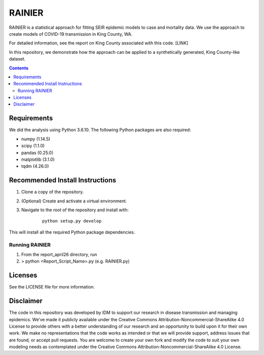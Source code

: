 =======
RAINIER
=======

RAINIER is a statistical approach for fitting SEIR epidemic models to case and mortality
data. We use the approach to create models of COVID-19 transmission in King County, WA.

For detailed information, see the report on King County associated with this code. [LINK]

In this repository, we demonstrate how the approach can be applied to a synthetically generated, King County-like dataset.

.. contents:: Contents
   :local:
   :depth: 2


Requirements
============

We did the analysis using Python 3.6.10. The following Python packages are also required:

*  numpy (1.14.5)
*  scipy (1.1.0)
*  pandas (0.25.0)
*  matplotlib (3.1.0)
*  tqdm (4.26.0)

Recommended Install Instructions
================================

1. Clone a copy of the repository.

2. (Optional) Create and activate a virtual environment.

3. Navigate to the root of the repository and install with:
        ::

          python setup.py develop

This will install all the required Python package dependencies.

Running RAINIER
---------------

1. From the report_april26 directory, run
2. > python <Report_Script_Name>.py (e.g. RAINIER.py)


Licenses
========

See the LICENSE file for more information.


Disclaimer
==========

The code in this repository was developed by IDM to support our research in
disease transmission and managing epidemics. We’ve made it publicly available
under the Creative Commons Attribution-Noncommercial-ShareAlike 4.0 License to
provide others with a better understanding of our research and an opportunity to
build upon it for their own work. We make no representations that the code works
as intended or that we will provide support, address issues that are found, or
accept pull requests. You are welcome to create your own fork and modify the
code to suit your own modeling needs as contemplated under the Creative Commons
Attribution-Noncommercial-ShareAlike 4.0 License.
